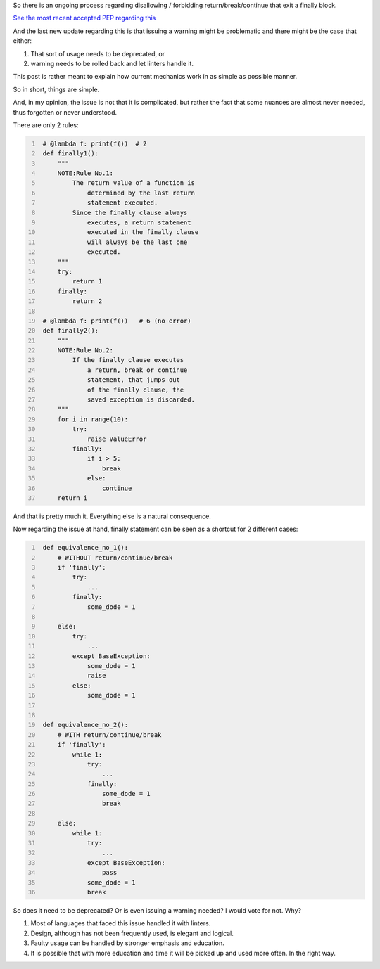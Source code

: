 .. title: Python's try-finally
.. slug: pythons-try-finally
.. date: 2025-10-05 11:10:56 UTC+03:00
.. tags: python
.. category: 
.. link: 
.. description: 
.. type: text

So there is an ongoing process regarding disallowing / forbidding return/break/continue that exit a finally block.

`See the most recent accepted PEP regarding this <https://peps.python.org/pep-0765/>`__

And the last new update regarding this is that issuing a warning might be problematic and there might be the case that either:

1. That sort of usage needs to be deprecated, or
2. warning needs to be rolled back and let linters handle it.


This post is rather meant to explain how current mechanics work in as simple as possible manner.

So in short, things are simple.

And, in my opinion, the issue is not that it is complicated, but rather the fact that some nuances are almost never needed, thus forgotten or never understood.

There are only 2 rules:

.. code-block:: python
   :number-lines:

    # @lambda f: print(f())  # 2
    def finally1():
        """
        NOTE:Rule No.1:
            The return value of a function is
                determined by the last return
                statement executed.
            Since the finally clause always
                executes, a return statement
                executed in the finally clause
                will always be the last one
                executed.
        """
        try:
            return 1
        finally:
            return 2

    # @lambda f: print(f())   # 6 (no error)
    def finally2():
        """
        NOTE:Rule No.2:
            If the finally clause executes
                a return, break or continue
                statement, that jumps out
                of the finally clause, the
                saved exception is discarded.
        """
        for i in range(10):
            try:
                raise ValueError
            finally:
                if i > 5:
                    break
                else:
                    continue
        return i


And that is pretty much it.
Everything else is a natural consequence.

Now regarding the issue at hand, finally statement can be seen as a shortcut for 2 different cases:

.. code-block:: python
   :number-lines:

    def equivalence_no_1():
        # WITHOUT return/continue/break
        if 'finally':
            try:
                ...
            finally:
                some_dode = 1

        else:
            try:
                ...
            except BaseException:
                some_dode = 1
                raise
            else:
                some_dode = 1


    def equivalence_no_2():
        # WITH return/continue/break
        if 'finally':
            while 1:
                try:
                    ...
                finally:
                    some_dode = 1
                    break

        else:
            while 1:
                try:
                    ...
                except BaseException:
                    pass
                some_dode = 1
                break


So does it need to be deprecated? Or is even issuing a warning needed?
I would vote for not. Why?

1. Most of languages that faced this issue handled it with linters.
2. Design, although has not been frequently used, is elegant and logical.
3. Faulty usage can be handled by stronger emphasis and education.
4. It is possible that with more education and time it will be picked up and used more often. In the right way.
